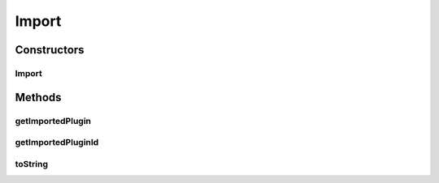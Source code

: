 Import
======

.. java:package:: hk.hku.cecid.piazza.commons.spa
   :noindex:

.. java:type:: public class Import extends PluginComponent

   An Import is a plugin component which represents the import element in the plugin descriptor.

   :author: Hugo Y. K. Lam

   **See also:** :java:ref:`Plugin`

Constructors
------------
Import
^^^^^^

.. java:constructor:: public Import(PluginComponent parent, String importedPluginId)
   :outertype: Import

   Creates a new instance of Import.

   :param parent: the parent plugin component.
   :param importedPluginId: the ID of the imported plugin.

Methods
-------
getImportedPlugin
^^^^^^^^^^^^^^^^^

.. java:method:: public Plugin getImportedPlugin()
   :outertype: Import

   Gets the imported plugin.

   :return: the imported plugin.

getImportedPluginId
^^^^^^^^^^^^^^^^^^^

.. java:method:: public String getImportedPluginId()
   :outertype: Import

   Gets the ID of the imported plugin.

   :return: the ID of the imported plugin.

toString
^^^^^^^^

.. java:method:: public String toString()
   :outertype: Import

   Returns a string representation of this import.

   :return: a string representation of this import.

   **See also:** :java:ref:`java.lang.Object.toString()`

